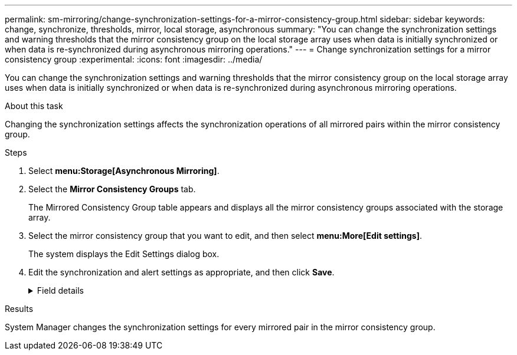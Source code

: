 ---
permalink: sm-mirroring/change-synchronization-settings-for-a-mirror-consistency-group.html
sidebar: sidebar
keywords: change, synchronize, thresholds, mirror, local storage, asynchronous
summary: "You can change the synchronization settings and warning thresholds that the mirror consistency group on the local storage array uses when data is initially synchronized or when data is re-synchronized during asynchronous mirroring operations."
---
= Change synchronization settings for a mirror consistency group
:experimental:
:icons: font
:imagesdir: ../media/

[.lead]
You can change the synchronization settings and warning thresholds that the mirror consistency group on the local storage array uses when data is initially synchronized or when data is re-synchronized during asynchronous mirroring operations.

.About this task

Changing the synchronization settings affects the synchronization operations of all mirrored pairs within the mirror consistency group.

.Steps

. Select *menu:Storage[Asynchronous Mirroring]*.
. Select the *Mirror Consistency Groups* tab.
+
The Mirrored Consistency Group table appears and displays all the mirror consistency groups associated with the storage array.

. Select the mirror consistency group that you want to edit, and then select *menu:More[Edit settings]*.
+
The system displays the Edit Settings dialog box.

. Edit the synchronization and alert settings as appropriate, and then click *Save*.
+
.Field details
[%collapsible]
====
[cols="1a,3a",options="header"]
|===
|Field

|Description

a|
Synchronize the mirrored pairs...

a|
Specify whether you want to synchronize the mirrored pairs on the remote storage array either manually or automatically.

-   **Manually** – Select this option to manually synchronize the mirrored pairs on the remote storage array.
-   **Automatically, every** – Select this option to automatically synchronize the mirrored pairs on the remote storage array by specifying the time interval from the beginning of the previous update to the beginning of the next update. The default interval is 10 minutes.

a|
Alert me...

a|
If you set the synchronization method to occur automatically, set the following alerts:


-   **Synchronization** – Set the length of time after which System Manager sends an alert that synchronization has not completed.
-   **Remote recovery point** – Set a time limit after which System Manager sends an alert indicating that the recovery point data on the remote storage array is older than your defined time limit. Define the time limit from the end of the previous update.
-   **Reserved capacity threshold** – Define a reserved capacity amount at which System Manager sends an alert that you are nearing the reserved capacity threshold. Define the threshold by percentage of the capacity remaining.

|===

====

.Results

System Manager changes the synchronization settings for every mirrored pair in the mirror consistency group.
